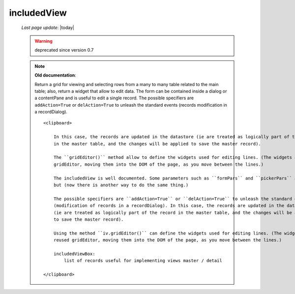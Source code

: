 .. _includedview:

============
includedView
============
    
    *Last page update*: |today|
    
    .. warning:: deprecated since version 0.7
    
    .. note:: **Old documentation**:
              
              Return a grid for viewing and selecting rows from a many to many table related to the main table; also,
              return a widget that allow to edit data. The form can be contained inside a dialog or a contentPane and
              is useful to edit a single record. The possible specifiers are ``addAction=True`` or ``delAction=True``
              to unleash the standard events (records modification in a recordDialog).
              
              ::
              
                  <clipboard>
                  
                      In this case, the records are updated in the datastore (ie are treated as logically part of the record
                      in the master table, and the changes will be applied to save the master record).
                      
                      The ``gridEditor()`` method allow to define the widgets used for editing lines. (The widgets are reused
                      gridEditor, moving them into the DOM of the page, as you move between the lines.)
                      
                      The includedView is well documented. Some parameters such as ``formPars`` and ``pickerPars`` are deprecated
                      but (now there is another way to do the same thing.)
                      
                      The possible specifiers are ``addAction=True`` or ``delAction=True`` to unleash the standard events
                      (modification of records in a recordDialog). In this case, the records are updated in the datastore
                      (ie are treated as logically part of the record in the master table, and the changes will be applied
                      to save the master record).
                      
                      Using the method ``iv.gridEditor()`` can define the widgets used for editing lines. (The widgets are
                      reused gridEditor, moving them into the DOM of the page, as you move between the lines.)
                      
                      includedViewBox:
                          list of records useful for implementing views master / detail
                  
                  </clipboard>